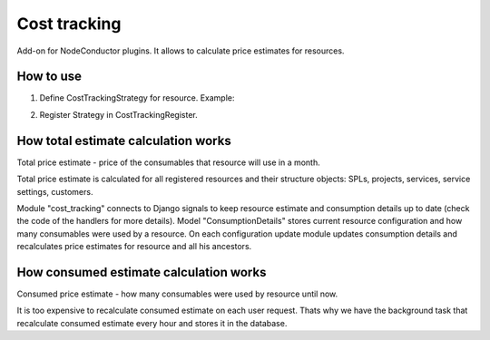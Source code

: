 Cost tracking
=============

Add-on for NodeConductor plugins. It allows to calculate price estimates for resources.


How to use
----------

1. Define CostTrackingStrategy for resource. Example:

.. code-block::python

    class TestNewInstanceCostTrackingStrategy(CostTrackingStrategy):
        resource_class = test_models.TestNewInstance  # define resource class

        class Types(object):  # consumable types.
            STORAGE = 'storage'
            FLAVOR = 'flavor'

        @classmethod
        def get_consumables(cls, resource):
            # which consumables are used by resource
            return {
                ConsumableItem(cls.Types.FLAVOR, resource.flavor_name): 1,
                ConsumableItem(cls.Types.STORAGE, '1 MB)': resource.disk,
            }

        @classmethod
        def get_consumables_default_prices(cls):
            return [
                ConsumableItem(cls.Types.STORAGE, "1 MB", units='MB', name='Storage'),
                ConsumableItem(cls.Types.FLAVOR, "small", name='Small flavor'),
                ConsumableItem(cls.Types.FLAVOR, "medium", name='Medium flavor'),
                ConsumableItem(cls.Types.FLAVOR, "large", name='Large flavor'),
            ]

2. Register Strategy in CostTrackingRegister.

.. code-block::python

    CostTrackingRegister.register_strategy(factories.TestNewInstanceCostTrackingStrategy)


How total estimate calculation works
------------------------------------

Total price estimate - price of the consumables that resource will use in a month.

Total price estimate is calculated for all registered resources and their
structure objects: SPLs, projects, services, service settings, customers.

Module "cost_tracking" connects to Django signals to keep resource estimate and 
consumption details up to date (check the code of the handlers for more details).
Model "ConsumptionDetails" stores current resource configuration and how many
consumables were used by a resource. On each configuration update module updates
consumption details and recalculates price estimates for resource and all his 
ancestors.


How consumed estimate calculation works
---------------------------------------

Consumed price estimate - how many consumables were used by resource until now.

It is too expensive to recalculate consumed estimate on each user request.
Thats why we have the background task that recalculate consumed estimate every
hour and stores it in the database.
